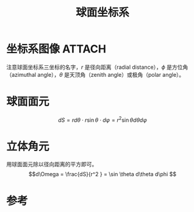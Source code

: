 #+title: 球面坐标系
#+roam_tags: 
#+roam_alias: 方位角 天顶角

* 坐标系图像 :ATTACH:
:PROPERTIES:
:ID:       bb6495a5-ff2d-4ee0-bc2a-95a293caa897
:END:
[[attachment:_20210625_224545screenshot.png]]
注意球面坐标系三坐标的名字，\(r\) 是径向距离（radial distance），\(\phi \) 是方位角（azimuthal angle），\(\theta \) 是天顶角（zenith angle）或极角（polar angle）。

* 球面面元
\[dS = r d\theta \cdot r\sin \theta \cdot d\varphi = r^2 \sin \theta d\theta d\varphi\] 

* 立体角元
用球面面元除以径向距离的平方即可。
\[d\Omega = \frac{dS}{r^2 } = \sin \theta d\theta d\phi \] 

* 参考
